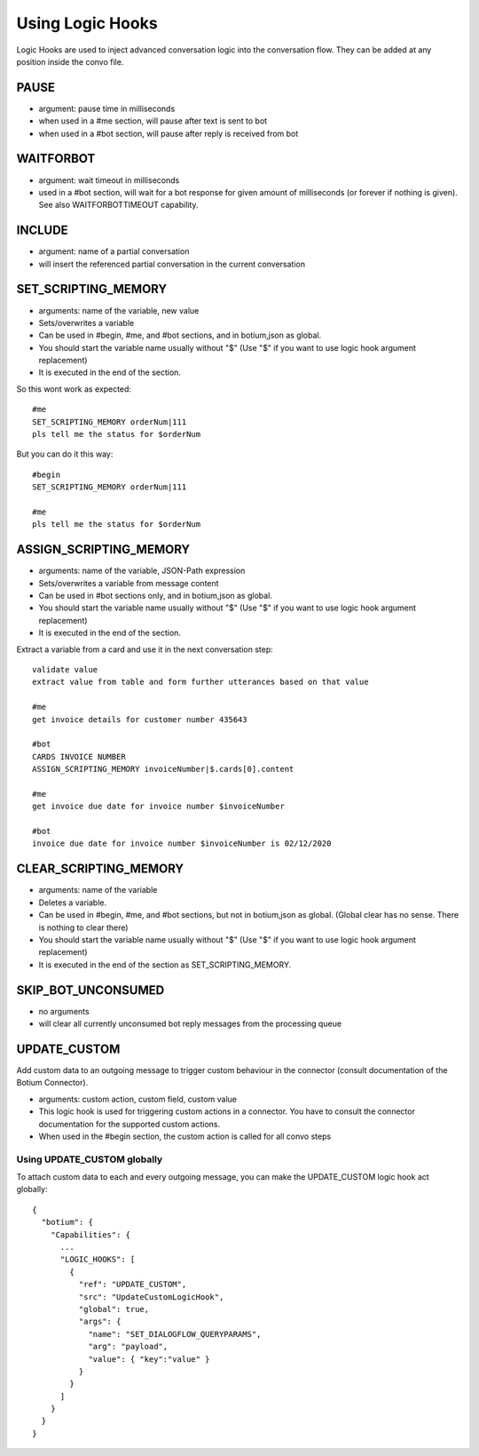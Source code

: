 .. _logichooks:

Using Logic Hooks
=================

Logic Hooks are used to inject advanced conversation logic into the conversation flow. They can be added at any position inside the convo file.

PAUSE 
-----

* argument: pause time in milliseconds
* when used in a #me section, will pause after text is sent to bot
* when used in a #bot section, will pause after reply is received from bot

WAITFORBOT
----------

* argument: wait timeout in milliseconds
* used in a #bot section, will wait for a bot response for given amount of milliseconds (or forever if nothing is given). See also WAITFORBOTTIMEOUT capability.

INCLUDE
-------

* argument: name of a partial conversation
* will insert the referenced partial conversation in the current conversation

SET_SCRIPTING_MEMORY
--------------------

* arguments: name of the variable, new value
* Sets/overwrites a variable
* Can be used in #begin, #me, and #bot sections, and in botium,json as global.
* You should start the variable name usually without "$" (Use "$" if you want to use logic hook argument replacement)
* It is executed in the end of the section.

So this wont work as expected::

  #me
  SET_SCRIPTING_MEMORY orderNum|111
  pls tell me the status for $orderNum

But you can do it this way::

  #begin
  SET_SCRIPTING_MEMORY orderNum|111

  #me
  pls tell me the status for $orderNum

ASSIGN_SCRIPTING_MEMORY
-----------------------

* arguments: name of the variable, JSON-Path expression
* Sets/overwrites a variable from message content
* Can be used in #bot sections only, and in botium,json as global.
* You should start the variable name usually without "$" (Use "$" if you want to use logic hook argument replacement)
* It is executed in the end of the section.

Extract a variable from a card and use it in the next conversation step::

  validate value
  extract value from table and form further utterances based on that value

  #me
  get invoice details for customer number 435643
  
  #bot
  CARDS INVOICE NUMBER
  ASSIGN_SCRIPTING_MEMORY invoiceNumber|$.cards[0].content
    
  #me 
  get invoice due date for invoice number $invoiceNumber
  
  #bot
  invoice due date for invoice number $invoiceNumber is 02/12/2020
 
CLEAR_SCRIPTING_MEMORY
----------------------

* arguments: name of the variable
* Deletes a variable.
* Can be used in #begin, #me, and #bot sections, but not in botium,json as global. (Global clear has no sense. There is nothing to clear there)
* You should start the variable name usually without "$" (Use "$" if you want to use logic hook argument replacement)
* It is executed in the end of the section as SET_SCRIPTING_MEMORY.

.. _logichooks-skip-bot-unconsumed:

SKIP_BOT_UNCONSUMED
-------------------

* no arguments
* will clear all currently unconsumed bot reply messages from the processing queue

UPDATE_CUSTOM
-------------

Add custom data to an outgoing message to trigger custom behaviour in the connector (consult documentation of the Botium Connector).

* arguments: custom action, custom field, custom value
* This logic hook is used for triggering custom actions in a connector. You have to consult the connector documentation for the supported custom actions. 
* When used in the #begin section, the custom action is called for all convo steps

Using UPDATE_CUSTOM globally
~~~~~~~~~~~~~~~~~~~~~~~~~~~~

To attach custom data to each and every outgoing message, you can make the UPDATE_CUSTOM logic hook act globally::

  {
    "botium": {
      "Capabilities": {
        ...
        "LOGIC_HOOKS": [
          {
            "ref": "UPDATE_CUSTOM",
            "src": "UpdateCustomLogicHook",
            "global": true,
            "args": {
              "name": "SET_DIALOGFLOW_QUERYPARAMS",
              "arg": "payload",
              "value": { "key":"value" }
            }
          }
        ]
      }
    }
  }

